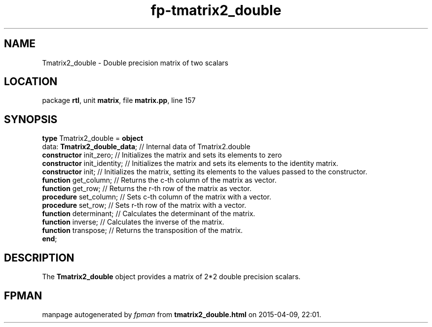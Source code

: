 .\" file autogenerated by fpman
.TH "fp-tmatrix2_double" 3 "2014-03-14" "fpman" "Free Pascal Programmer's Manual"
.SH NAME
Tmatrix2_double - Double precision matrix of two scalars
.SH LOCATION
package \fBrtl\fR, unit \fBmatrix\fR, file \fBmatrix.pp\fR, line 157
.SH SYNOPSIS
\fBtype\fR Tmatrix2_double = \fBobject\fR
  data: \fBTmatrix2_double_data\fR; // Internal data of Tmatrix2.double
  \fBconstructor\fR init_zero;      // Initializes the matrix and sets its elements to zero
  \fBconstructor\fR init_identity;  // Initializes the matrix and sets its elements to the identity matrix.
  \fBconstructor\fR init;           // Initializes the matrix, setting its elements to the values passed to the constructor.
  \fBfunction\fR get_column;        // Returns the c-th column of the matrix as vector.
  \fBfunction\fR get_row;           // Returns the r-th row of the matrix as vector.
  \fBprocedure\fR set_column;       // Sets c-th column of the matrix with a vector.
  \fBprocedure\fR set_row;          // Sets r-th row of the matrix with a vector.
  \fBfunction\fR determinant;       // Calculates the determinant of the matrix.
  \fBfunction\fR inverse;           // Calculates the inverse of the matrix.
  \fBfunction\fR transpose;         // Returns the transposition of the matrix.
.br
\fBend\fR;
.SH DESCRIPTION
The \fBTmatrix2_double\fR object provides a matrix of 2*2 double precision scalars.


.SH FPMAN
manpage autogenerated by \fIfpman\fR from \fBtmatrix2_double.html\fR on 2015-04-09, 22:01.


